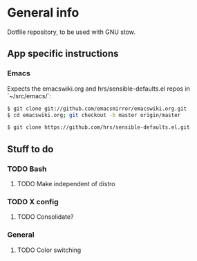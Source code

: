 * General info
Dotfile repository, to be used with GNU stow.

** App specific instructions
*** Emacs
Expects the emacswiki.org and hrs/sensible-defaults.el repos in `~/src/emacs/`:
#+BEGIN_SRC sh
$ git clone git://github.com/emacsmirror/emacswiki.org.git
$ cd emacswiki.org; git checkout -b master origin/master
#+END_SRC

#+BEGIN_SRC sh
$ git clone https://github.com/hrs/sensible-defaults.el.git
#+END_SRC

** Stuff to do
*** TODO Bash
**** TODO Make independent of distro

*** TODO X config
**** TODO Consolidate?

*** General
**** TODO Color switching
